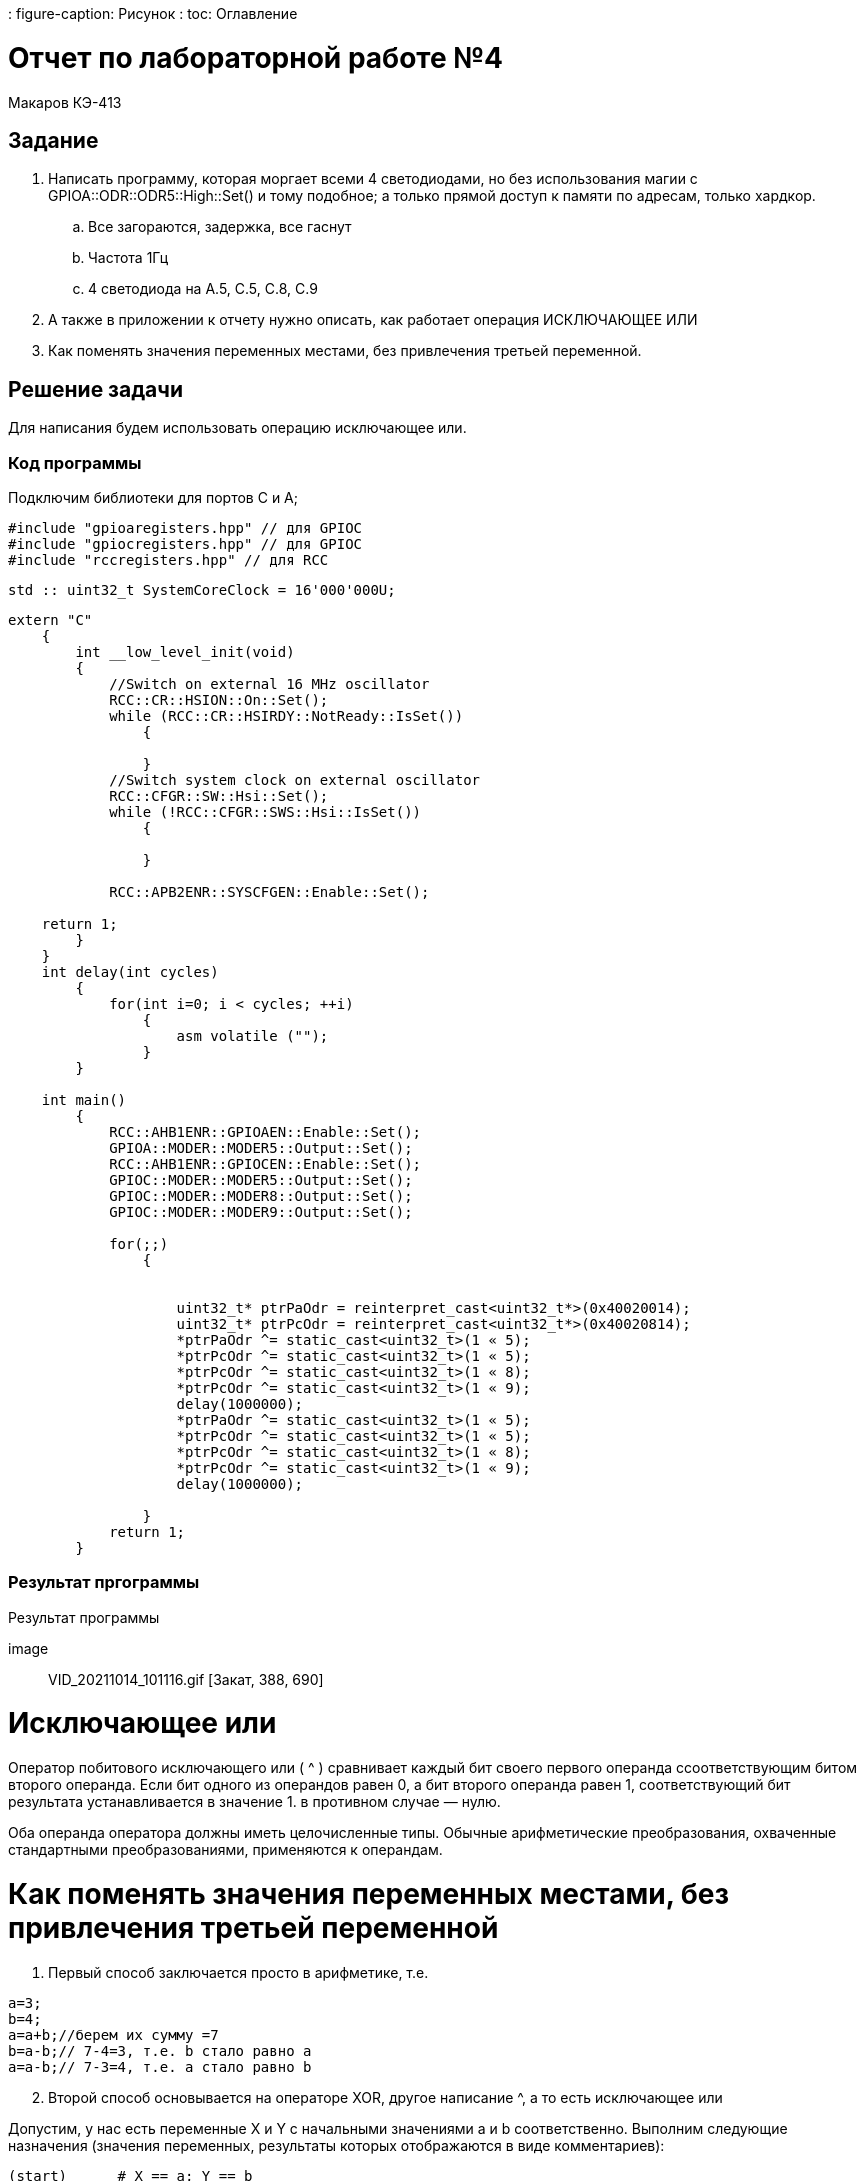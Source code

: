 ﻿: figure-caption: Рисунок
: toc: Оглавление

= Отчет по лабораторной работе №4

Макаров КЭ-413 +

== Задание +

1. Написать программу, которая моргает всеми 4 светодиодами, но без использования магии с GPIOA::ODR::ODR5::High::Set() и тому подобное; а только прямой доступ к памяти по адресам, только хардкор.

.. Все загораются, задержка, все гаснут
.. Частота 1Гц
.. 4 светодиода на A.5, C.5, C.8, C.9

2. А также в приложении к отчету нужно описать, как работает операция ИСКЛЮЧАЮЩЕЕ ИЛИ

3. Как поменять значения переменных местами, без привлечения третьей переменной.

== Решение задачи

Для написания будем использовать операцию исключающее или.

=== Код программы

Подключим библиотеки для портов С и А;

[источник, cpp, бельеуммы]

----
#include "gpioaregisters.hpp" // для GPIOC
#include "gpiocregisters.hpp" // для GPIOC
#include "rccregisters.hpp" // для RCC
----

[источник, cpp, бельеуммы]

----
std :: uint32_t SystemCoreClock = 16'000'000U;
----

[источник, cpp, бельеуммы]

----
extern "C"
    {
        int __low_level_init(void)
        {
            //Switch on external 16 MHz oscillator
            RCC::CR::HSION::On::Set();
            while (RCC::CR::HSIRDY::NotReady::IsSet())
                {

                }
            //Switch system clock on external oscillator
            RCC::CFGR::SW::Hsi::Set();
            while (!RCC::CFGR::SWS::Hsi::IsSet())
                {

                }

            RCC::APB2ENR::SYSCFGEN::Enable::Set();

    return 1;
        }
    }
    int delay(int cycles)
        {
            for(int i=0; i < cycles; ++i)
                {
                    asm volatile ("");
                }
        }

    int main()
        {
            RCC::AHB1ENR::GPIOAEN::Enable::Set();
            GPIOA::MODER::MODER5::Output::Set();
            RCC::AHB1ENR::GPIOCEN::Enable::Set();
            GPIOC::MODER::MODER5::Output::Set();
            GPIOC::MODER::MODER8::Output::Set();
            GPIOC::MODER::MODER9::Output::Set();

            for(;;)
                {


                    uint32_t* ptrPaOdr = reinterpret_cast<uint32_t*>(0x40020014);
                    uint32_t* ptrPcOdr = reinterpret_cast<uint32_t*>(0x40020814);
                    *ptrPaOdr ^= static_cast<uint32_t>(1 « 5);
                    *ptrPcOdr ^= static_cast<uint32_t>(1 « 5);
                    *ptrPcOdr ^= static_cast<uint32_t>(1 « 8);
                    *ptrPcOdr ^= static_cast<uint32_t>(1 « 9);
                    delay(1000000);
                    *ptrPaOdr ^= static_cast<uint32_t>(1 « 5);
                    *ptrPcOdr ^= static_cast<uint32_t>(1 « 5);
                    *ptrPcOdr ^= static_cast<uint32_t>(1 « 8);
                    *ptrPcOdr ^= static_cast<uint32_t>(1 « 9);
                    delay(1000000);

                }
            return 1;
        }
----

=== Результат пргограммы

.Результат программы
[# img-sunset]
[ссылка = https://github.com/MakarovSasha/Labs/blob/main/lab%204]
image :: VID_20211014_101116.gif [Закат, 388, 690]

= *Исключающее или*

Оператор побитового исключающего или ( ^ ) сравнивает каждый бит своего первого операнда ссоответствующим битом второго операнда. Если бит одного из операндов равен 0, а бит второго операнда равен 1, соответствующий бит результата устанавливается в значение 1. в противном случае — нулю.

Оба операнда оператора должны иметь целочисленные типы. Обычные арифметические преобразования, охваченные стандартными преобразованиями, применяются к операндам.

= *Как поменять значения переменных местами, без привлечения третьей переменной*

. Первый способ заключается просто в арифметике, т.е.


[source, c]
a=3;
b=4;
a=a+b;//берем их сумму =7
b=a-b;// 7-4=3, т.е. b стало равно a
a=a-b;// 7-3=4, т.е. a стало равно b

[start=2]
. Второй способ основывается на операторе XOR, другое написание ^, а то есть исключающее или

Допустим, у нас есть переменные X и Y с начальными значениями a и b соответственно. Выполним следующие назначения (значения переменных, результаты которых отображаются в виде комментариев):

[source, c]
(start)      # X == a; Y == b
X = X XOR Y  # X == a XOR b;  Y == b
Y = X XOR Y  # X == a XOR b;  Y == b XOR (a XOR b)
X = X XOR Y  # X == (a XOR b) XOR b XOR (a XOR b);  Y == b XOR (a XOR b)

Поскольку XOR ассоциативен, мы можем перегруппировать полученные уравнения следующим образом:

[source, c]
X == (a XOR a) XOR (b XOR b) XOR b
Y == (b XOR b) XOR a

Поскольку x XOR x == 0 и x XOR 0 == x , мы можем просто удалить все эти пары переменных XOR'ed с самими собой, и то, что осталось,:

[source, c]
X == b
Y == a